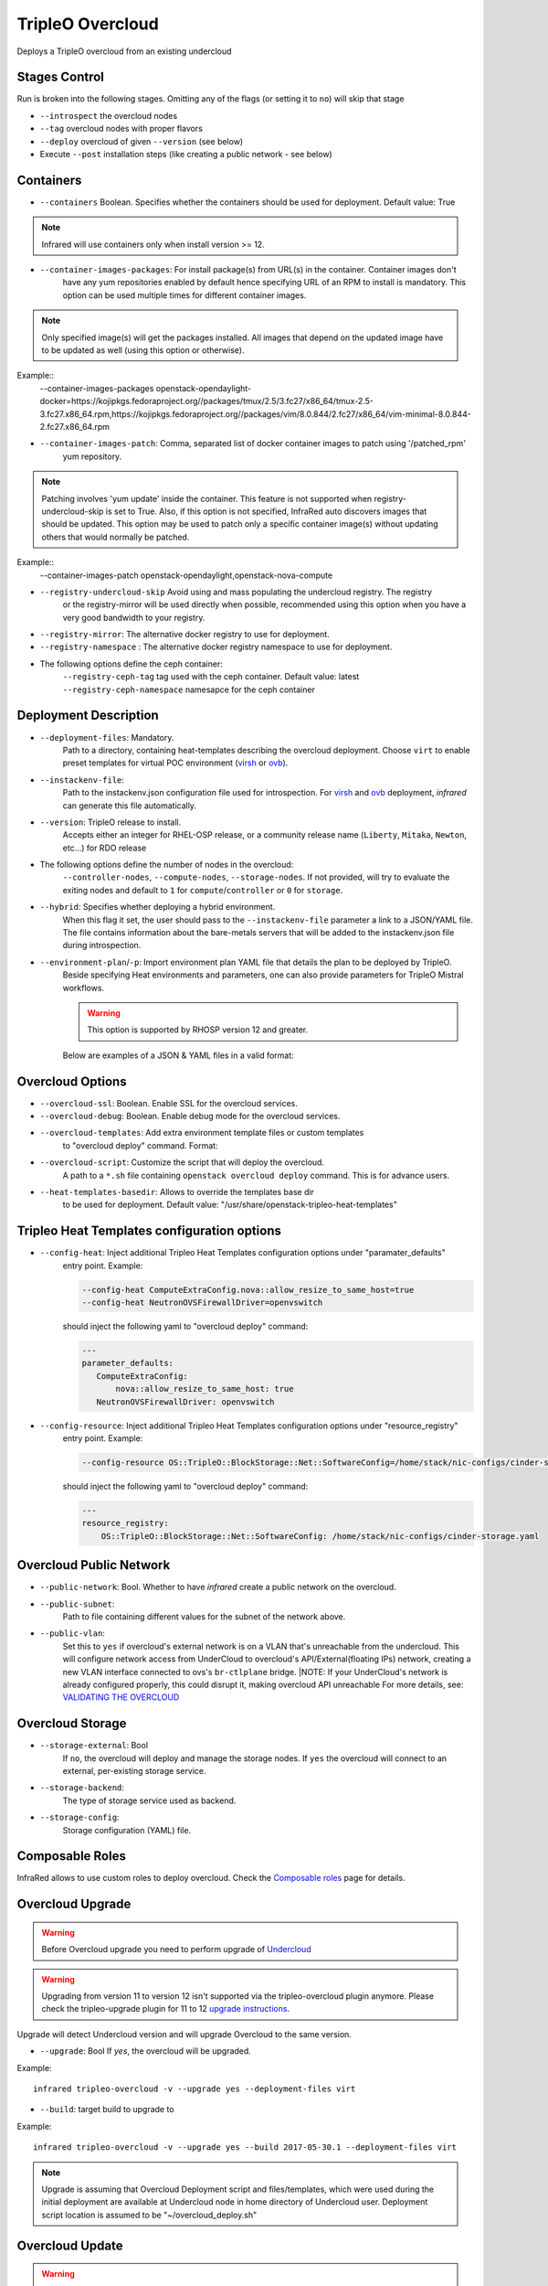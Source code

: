TripleO Overcloud
=================

Deploys a TripleO overcloud from an existing undercloud

Stages Control
--------------

Run is broken into the following stages. Omitting any of the flags (or setting it to ``no``) will skip that stage

* ``--introspect`` the overcloud nodes
* ``--tag`` overcloud nodes with proper flavors
* ``--deploy`` overcloud of given ``--version`` (see below)
* Execute ``--post`` installation steps (like creating a public network - see below)

Containers
----------

* ``--containers`` Boolean. Specifies whether the containers should be used for deployment. Default value: True

.. note:: Infrared will use containers only when install version >= 12.

* ``--container-images-packages``: For install package(s) from URL(s) in the container. Container images don't
    have any yum repositories enabled by default hence specifying URL of an RPM to install is mandatory.
    This option can be used multiple times for different container images.

.. note:: Only specified image(s) will get the packages installed. All images that depend on the updated image
      have to be updated as well (using this option or otherwise).

Example::
 --container-images-packages openstack-opendaylight-docker=https://kojipkgs.fedoraproject.org//packages/tmux/2.5/3.fc27/x86_64/tmux-2.5-3.fc27.x86_64.rpm,https://kojipkgs.fedoraproject.org//packages/vim/8.0.844/2.fc27/x86_64/vim-minimal-8.0.844-2.fc27.x86_64.rpm

* ``--container-images-patch``: Comma, separated list of docker container images to patch using '/patched_rpm'
    yum repository.

.. note:: Patching involves 'yum update' inside the container. This feature is not supported when
      registry-undercloud-skip is set to True.
      Also, if this option is not specified, InfraRed auto discovers images that should be updated. This option
      may be used to patch only a specific container image(s) without updating others that would normally be patched.

Example::
  --container-images-patch openstack-opendaylight,openstack-nova-compute

* ``--registry-undercloud-skip`` Avoid using and mass populating the undercloud registry. The registry
    or the registry-mirror will be used directly when possible, recommended using this option when you have
    a very good bandwidth to your registry.
* ``--registry-mirror``: The alternative docker registry to use for deployment.
* ``--registry-namespace`` : The alternative docker registry namespace to use for deployment.
* The following options define the ceph container:
    ``--registry-ceph-tag`` tag used with the ceph container. Default value: latest
    ``--registry-ceph-namespace`` namesapce for the ceph container

Deployment Description
----------------------

* ``--deployment-files``: Mandatory.
    Path to a directory, containing heat-templates describing the overcloud deployment.
    Choose ``virt`` to enable preset templates for virtual POC environment (`virsh`_ or `ovb`_).
* ``--instackenv-file``:
    Path to the instackenv.json configuration file used for introspection.
    For `virsh`_ and `ovb`_ deployment, `infrared` can generate this file automatically.
* ``--version``: TripleO release to install.
    Accepts either an integer for RHEL-OSP release, or a community release
    name (``Liberty``, ``Mitaka``, ``Newton``, etc...) for RDO release
* The following options define the number of nodes in the overcloud:
    ``--controller-nodes``, ``--compute-nodes``, ``--storage-nodes``.
    If not provided, will try to evaluate the exiting nodes and default to ``1``
    for ``compute``/``controller`` or ``0`` for ``storage``.
* ``--hybrid``: Specifies whether deploying a hybrid environment.
    When this flag it set, the user should pass to the ``--instackenv-file`` parameter a link to a JSON/YAML file.
    The file contains information about the bare-metals servers that will be added to the instackenv.json file during introspection.
* ``--environment-plan``/``-p``: Import environment plan YAML file that details the plan to be deployed by TripleO.
    Beside specifying Heat environments and parameters, one can also provide parameters for TripleO Mistral workflows.

    .. warning:: This option is supported by RHOSP version 12 and greater.

    Below are examples of a JSON & YAML files in a valid format:

    .. code-block:: yaml
       :caption: bm_nodes.yml

       ---
       nodes:
         - "name": "aaa-compute-0"
           "pm_addr": "172.16.0.1"
           "mac": ["00:11:22:33:44:55"]
           "cpu": "8"
           "memory": "32768"
           "disk": "40"
           "arch": "x86_64"
           "pm_type": "pxe_ipmitool"
           "pm_user": "pm_user"
           "pm_password": "pm_password"
           "pm_port": "6230"

         - "name": "aaa-compute-1"
           "pm_addr": "172.16.0.1"
           "mac": ["00:11:22:33:44:56"]
           "cpu": "8"
           "memory": "32768"
           "disk": "40"
           "arch": "x86_64"
           "pm_type": "pxe_ipmitool"
           "pm_user": "pm_user"
           "pm_password": "pm_password"
           "pm_port": "6231"

    .. code-block:: json
       :caption: bm_nodes.json

       {
         "nodes": [
           {
            "name": "aaa-compute-0",
            "pm_addr": "172.16.0.1",
            "mac": ["00:11:22:33:44:55"],
            "cpu": "8",
            "memory": "32768",
            "disk": "40",
            "arch": "x86_64",
            "pm_type": "pxe_ipmitool",
            "pm_user": "pm_user",
            "pm_password": "pm_password",
            "pm_port": "6230"
           },
           {
            "name": "aaa-compute-1",
            "pm_addr": "172.16.0.1",
            "mac": ["00:11:22:33:44:56"],
            "cpu": "8",
            "memory": "32768",
            "disk": "40",
            "arch": "x86_64",
            "pm_type": "pxe_ipmitool",
            "pm_user": "pm_user",
            "pm_password": "pm_password",
            "pm_port": "6231"
           }
         ]
       }


Overcloud Options
-----------------
* ``--overcloud-ssl``: Boolean. Enable SSL for the overcloud services.

* ``--overcloud-debug``: Boolean. Enable debug mode for the overcloud services.

* ``--overcloud-templates``: Add extra environment template files or custom templates
    to "overcloud deploy" command. Format:

    .. code-block:: plain
       :caption: sahara.yml

       ---
       tripleo_heat_templates:
           - /usr/share/openstack-tripleo-heat-templates/environments/services/sahara.yaml

    .. code-block:: plain
       :caption: ovs-security-groups.yml

       ---
       tripleo_heat_templates:
           []

       custom_templates:
           parameter_defaults:
               NeutronOVSFirewallDriver: openvswitch

* ``--overcloud-script``: Customize the script that will deploy the overcloud.
    A path to a ``*.sh`` file containing ``openstack overcloud deploy`` command.
    This is for advance users.

* ``--heat-templates-basedir``: Allows to override the templates base dir
    to be used for deployment. Default value: "/usr/share/openstack-tripleo-heat-templates"

Tripleo Heat Templates configuration options
--------------------------------------------
* ``--config-heat``: Inject additional Tripleo Heat Templates configuration options under "paramater_defaults"
    entry point. Example:

    .. code-block:: plain

       --config-heat ComputeExtraConfig.nova::allow_resize_to_same_host=true
       --config-heat NeutronOVSFirewallDriver=openvswitch

    should inject the following yaml to "overcloud deploy" command:

    .. code-block:: yaml

       ---
       parameter_defaults:
          ComputeExtraConfig:
              nova::allow_resize_to_same_host: true
          NeutronOVSFirewallDriver: openvswitch

* ``--config-resource``: Inject additional Tripleo Heat Templates configuration options under "resource_registry"
    entry point. Example:

    .. code-block:: plain

       --config-resource OS::TripleO::BlockStorage::Net::SoftwareConfig=/home/stack/nic-configs/cinder-storage.yaml

    should inject the following yaml to "overcloud deploy" command:

    .. code-block:: yaml

       ---
       resource_registry:
           OS::TripleO::BlockStorage::Net::SoftwareConfig: /home/stack/nic-configs/cinder-storage.yaml

Overcloud Public Network
------------------------
* ``--public-network``: Bool. Whether to have `infrared` create a public network on the overcloud.
* ``--public-subnet``:
    Path to file containing different values for the subnet of the network above.
* ``--public-vlan``:
    Set this to ``yes`` if overcloud's external network is on a VLAN that's unreachable from the
    undercloud. This will configure network access from UnderCloud to overcloud's API/External(floating IPs)
    network, creating a new VLAN interface connected to ovs's ``br-ctlplane`` bridge.
    |NOTE: If your UnderCloud's network is already configured properly, this could disrupt it, making overcloud API unreachable
    For more details, see:
    `VALIDATING THE OVERCLOUD <https://access.redhat.com/documentation/en/red-hat-openstack-platform/10-beta/paged/director-installation-and-usage/chapter-6-performing-tasks-after-overcloud-creation>`_

Overcloud Storage
------------------
* ``--storage-external``: Bool
    If ``no``, the overcloud will deploy and manage the storage nodes.
    If ``yes`` the overcloud will connect to an external, per-existing storage service.
* ``--storage-backend``:
    The type of storage service used as backend.
* ``--storage-config``:
    Storage configuration (YAML) file.

.. _`tripleo-undercloud`: tripleo-undercloud.html
.. _`virsh`: virsh.html
.. _`ovb`: ovb.html

Composable Roles
----------------

InfraRed allows to use custom roles to deploy overcloud. Check the `Composable roles <composable_roles.html>`_ page for details.

Overcloud Upgrade
-----------------
.. warning:: Before Overcloud upgrade you need to perform upgrade of `Undercloud <tripleo-undercloud.html>`_

.. warning:: Upgrading from version 11 to version 12 isn't supported via the tripleo-overcloud plugin anymore. Please
     check the tripleo-upgrade plugin for 11 to 12 `upgrade instructions <tripleo_upgrade.html>`_.

Upgrade will detect Undercloud version and will upgrade Overcloud to the same version.

* ``--upgrade``: Bool
  If `yes`, the overcloud will be upgraded.

Example::

  infrared tripleo-overcloud -v --upgrade yes --deployment-files virt

* ``--build``: target build to upgrade to

Example::

  infrared tripleo-overcloud -v --upgrade yes --build 2017-05-30.1 --deployment-files virt

.. note:: Upgrade is assuming that Overcloud Deployment script and files/templates, which were used during the initial
  deployment are available at Undercloud node in home directory of Undercloud user. Deployment script location is
  assumed to be "~/overcloud_deploy.sh"


Overcloud Update
----------------

.. warning:: Before Overcloud update it's recommended to update  `Undercloud <tripleo-undercloud.html>`_

.. warning:: Overcloud Install, Overcloud Update and Overcloud Upgrade are mutually exclusive

.. note:: InfraRed supports minor updates from OpenStack 7

Minor update detects Undercloud's version and updates packages within same version to latest available.

* ``--ocupdate``: Bool
  deprecates: --updateto
  If `yes`, the overcloud will be updated

* ``--build``: target build to update to
  defaults to ``None``, in which case, update is disabled.
  possible values: build-date, ``latest``, ``passed_phase1``, ``z3`` and all other labels supported by ``rhos-release``
  When specified, rhos-release repos would be setup and used for minor updates.

Example::

    infrared tripleo-overcloud -v --ocupdate yes --build latest --deployment-files virt

.. note:: Minor update expects that Overcloud Deployment script and files/templates,
  used during the initial deployment, are available at Undercloud node in home directory of Undercloud user.
  Deployment script location is assumed to be "~/overcloud_deploy.sh"

* ``--buildmods``: Let you the option to add flags to rhos-release:

    | ``pin`` - Pin puddle (dereference 'latest' links to prevent content from changing). This flag is selected by default
    | ``flea`` - Enable flea repos.
    | ``unstable`` - This will enable brew repos or poodles (in old releases).
    | ``none`` - Use none of those flags.

 .. note:: ``--buildmods`` flag is for internal Red Hat usage.

Overcloud Reboot
----------------

It is possible to reboot overcloud nodes. This is needed if kernel got updated

* ``--postreboot``: Bool
  If `yes`, reboot overcloud nodes one by one.

Example::

  infrared tripleo-overcloud --deployment-files virt --postreboot yes
  infrared tripleo-overcloud --deployment-files virt --ocupdate yes --build latest --postreboot yes

TLS Everywhere
______________
Setup TLS Everywhere with FreeIPA.

``tls-everywhere``: It will configure overcloud for TLS Everywhere.
